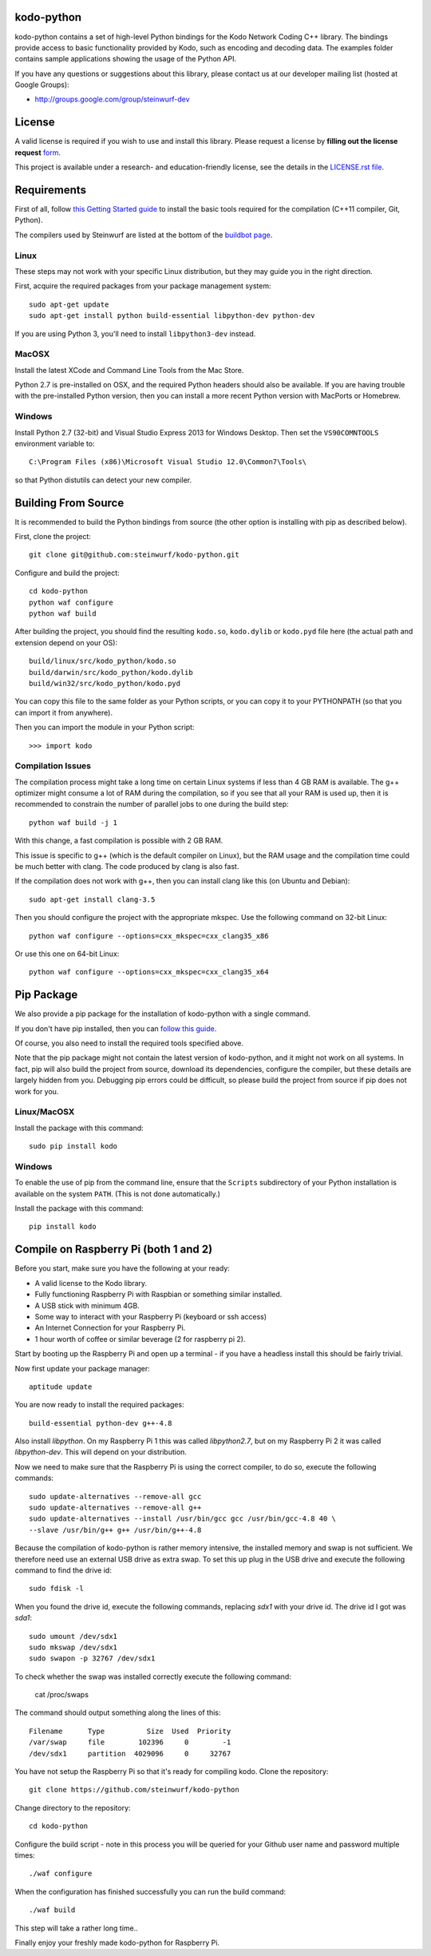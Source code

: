 kodo-python
===========

kodo-python contains a set of high-level Python bindings for the Kodo Network
Coding C++ library. The bindings provide access to basic functionality provided
by Kodo, such as encoding and decoding data. The examples folder contains
sample applications showing the usage of the Python API.

.. image:: http://buildbot.steinwurf.dk/svgstatus?project=kodo-python
    :target: http://buildbot.steinwurf.dk/stats?projects=kodo-python
    :alt: Buildbot status
.. image:: https://badge.fury.io/py/kodo.svg
    :target: http://badge.fury.io/py/kodo
.. image:: https://pypip.in/download/kodo/badge.svg
    :target: https://pypi.python.org/pypi/kodo
    :alt: Downloads
.. image:: https://pypip.in/py_versions/kodo/badge.svg
    :target: https://pypi.python.org/pypi/kodo
    :alt: Supported Python versions
.. image:: https://pypip.in/format/kodo/badge.svg
    :target: https://pypi.python.org/pypi/kodo
    :alt: Download format
.. image:: https://pypip.in/license/kodo/badge.svg
    :target: https://pypi.python.org/pypi/kodo
    :alt: License

If you have any questions or suggestions about this library, please contact
us at our developer mailing list (hosted at Google Groups):

* http://groups.google.com/group/steinwurf-dev

.. contents:: Table of Contents:
   :local:

License
=======

A valid license is required if you wish to use and install this library. Please
request a license by **filling out the license request** form_.

This project is available under a research- and education-friendly license,
see the details in the `LICENSE.rst file
<https://github.com/steinwurf/kodo-python/blob/master/LICENSE.rst>`_.

.. _form: http://steinwurf.com/license/


Requirements
============

First of all, follow `this Getting Started guide
<http://kodo-docs.steinwurf.com/en/latest/getting_started.html>`_ to install
the basic tools required for the compilation (C++11 compiler, Git, Python).

The compilers used by Steinwurf are listed at the bottom of the
`buildbot page <http://buildbot.steinwurf.com>`_.

Linux
.....

These steps may not work with your specific Linux distribution, but they may
guide you in the right direction.

First, acquire the required packages from your package management system::

  sudo apt-get update
  sudo apt-get install python build-essential libpython-dev python-dev

If you are using Python 3, you'll need to install ``libpython3-dev`` instead.

MacOSX
......

Install the latest XCode and Command Line Tools from the Mac Store.

Python 2.7 is pre-installed on OSX, and the required Python headers should
also be available. If you are having trouble with the pre-installed Python
version, then you can install a more recent Python version with MacPorts or
Homebrew.

Windows
.......

Install Python 2.7 (32-bit) and Visual Studio Express 2013 for Windows Desktop.
Then set the ``VS90COMNTOOLS`` environment variable to::

  C:\Program Files (x86)\Microsoft Visual Studio 12.0\Common7\Tools\

so that Python distutils can detect your new compiler.


Building From Source
====================

It is recommended to build the Python bindings from source (the other option
is installing with pip as described below).

First, clone the project::

  git clone git@github.com:steinwurf/kodo-python.git

Configure and build the project::

  cd kodo-python
  python waf configure
  python waf build

After building the project, you should find the resulting ``kodo.so``,
``kodo.dylib`` or ``kodo.pyd`` file here (the actual path and extension
depend on your OS)::

  build/linux/src/kodo_python/kodo.so
  build/darwin/src/kodo_python/kodo.dylib
  build/win32/src/kodo_python/kodo.pyd

You can copy this file to the same folder as your Python scripts, or you
can copy it to your PYTHONPATH (so that you can import it from anywhere).

Then you can import the module in your Python script::

  >>> import kodo

Compilation Issues
..................

The compilation process might take a long time on certain Linux systems if
less than 4 GB RAM is available. The g++ optimizer might consume a lot of RAM
during the compilation, so if you see that all your RAM is used up, then
it is recommended to constrain the number of parallel jobs to one during the
build step::

    python waf build -j 1

With this change, a fast compilation is possible with 2 GB RAM.

This issue is specific to g++ (which is the default compiler on Linux), but
the RAM usage and the compilation time could be much better with clang.
The code produced by clang is also fast.

If the compilation does not work with g++, then you can install clang like
this (on Ubuntu and Debian)::

    sudo apt-get install clang-3.5

Then you should configure the project with the appropriate mkspec. Use the
following command on 32-bit Linux::

    python waf configure --options=cxx_mkspec=cxx_clang35_x86

Or use this one on 64-bit Linux::

    python waf configure --options=cxx_mkspec=cxx_clang35_x64


Pip Package
===========

We also provide a pip package for the installation of kodo-python with a
single command.

If you don't have pip installed, then you can
`follow this guide <https://pip.pypa.io/en/latest/installing.html>`_.

Of course, you also need to install the required tools specified above.

Note that the pip package might not contain the latest version of kodo-python,
and it might not work on all systems. In fact, pip will also build the project
from source, download its dependencies, configure the compiler, but these
details are largely hidden from you. Debugging pip errors could be difficult,
so please build the project from source if pip does not work for you.

Linux/MacOSX
............

Install the package with this command::

  sudo pip install kodo

Windows
.......

To enable the use of pip from the command line, ensure that the ``Scripts``
subdirectory of your Python installation is available on the system ``PATH``.
(This is not done automatically.)

Install the package with this command::

  pip install kodo

Compile on Raspberry Pi (both 1 and 2)
======================================

Before you start, make sure you have the following at your ready:

* A valid license to the Kodo library.
* Fully functioning Raspberry Pi with Raspbian or something similar installed.
* A USB stick with minimum 4GB.
* Some way to interact with your Raspberry Pi (keyboard or ssh access)
* An Internet Connection for your Raspberry Pi.
* 1 hour worth of coffee or similar beverage (2 for raspberry pi 2).

Start by booting up the Raspberry Pi and open up a terminal - if you have a
headless install this should be fairly trivial.

Now first update your package manager::

    aptitude update

You are now ready to install the required packages::

    build-essential python-dev g++-4.8

Also install `libpython`. On my Raspberry Pi 1 this was called `libpython2.7`,
but on my Raspberry Pi 2 it was called `libpython-dev`. This will depend on your
distribution.

Now we need to make sure that the Raspberry Pi is using the correct compiler,
to do so, execute the following commands::

    sudo update-alternatives --remove-all gcc
    sudo update-alternatives --remove-all g++
    sudo update-alternatives --install /usr/bin/gcc gcc /usr/bin/gcc-4.8 40 \
    --slave /usr/bin/g++ g++ /usr/bin/g++-4.8

Because the compilation of kodo-python is rather memory intensive, the installed
memory and swap is not sufficient.
We therefore need use an external USB drive as extra swap. To set this up plug
in the USB drive and execute the following command to find the drive id::

    sudo fdisk -l

When you found the drive id, execute the following commands, replacing `sdx1`
with your drive id. The drive id I got was `sda1`::

    sudo umount /dev/sdx1
    sudo mkswap /dev/sdx1
    sudo swapon -p 32767 /dev/sdx1

To check whether the swap was installed correctly execute the following command:

    cat /proc/swaps

The command should output something along the lines of this::

    Filename      Type          Size  Used  Priority
    /var/swap     file        102396     0        -1
    /dev/sdx1     partition  4029096     0     32767

You have not setup the Raspberry Pi so that it's ready for compiling kodo.
Clone the repository::

    git clone https://github.com/steinwurf/kodo-python

Change directory to the repository::

    cd kodo-python

Configure the build script - note in this process you will be queried for your
Github user name and password multiple times::

    ./waf configure

When the configuration has finished successfully you can run the build command::

    ./waf build

This step will take a rather long time..

.. image:: https://imgs.xkcd.com/comics/compiling.png
    :target: https://xkcd.com/303/
    :alt: Compiling

Finally enjoy your freshly made kodo-python for Raspberry Pi.
